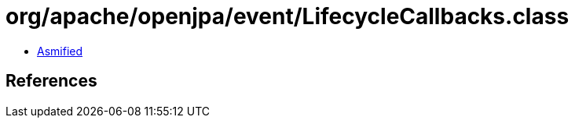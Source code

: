 = org/apache/openjpa/event/LifecycleCallbacks.class

 - link:LifecycleCallbacks-asmified.java[Asmified]

== References

